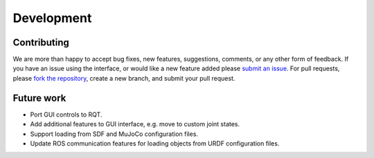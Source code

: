 .. _develop:

Development
===========

Contributing
------------

We are more than happy to accept bug fixes, new features, suggestions, comments, or any other form of feedback.
If you have an issue using the interface, or would like a new feature added please `submit an issue <https://github.com/cmower/ros_pybullet_interface/issues>`_.
For pull requests, please `fork the repository <https://github.com/cmower/ros_pybullet_interface/fork>`_, create a new branch, and submit your pull request.

Future work
-----------

* Port GUI controls to RQT.
* Add additional features to GUI interface, e.g. move to custom joint states.
* Support loading from SDF and MuJoCo configuration files.
* Update ROS communication features for loading objects from URDF configuration files.
